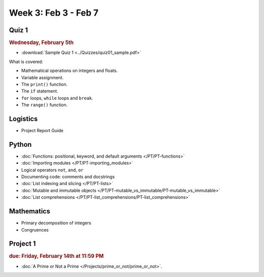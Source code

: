Week 3: Feb 3 - Feb 7
=====================

Quiz 1
~~~~~~

.. rubric:: Wednesday, February 5th

* :download:`Sample Quiz 1 <../Quizzes/quiz01_sample.pdf>`

What is covered:

* Mathematical operations on integers and floats.
* Variable assignment.
* The ``print()`` function.
* The ``if`` statement.
* ``for`` loops, ``while`` loops and ``break``.
* The ``range()`` function.

Logistics
~~~~~~~~~

* Project Report Guide

Python
~~~~~~
* :doc:`Functions: positional, keyword, and default arguments </PT/PT-functions>`
* :doc:`Importing modules </PT/PT-importing_modules>`
* Logical operators ``not``, ``and``, ``or``
* Documenting code: comments and docstrings
* :doc:`List indexing and slicing </PT/PT-lists>`
* :doc:`Mutable and immutable objects </PT/PT-mutable_vs_immutable/PT-mutable_vs_immutable>`
* :doc:`List comprehensions </PT/PT-list_comprehensions/PT-list_comprehensions>`


Mathematics
~~~~~~~~~~~

* Primary decomposition of integers
* Congruences

Project 1
~~~~~~~~~

.. rubric:: due: Friday, February 14th at 11:59 PM

* :doc:`A Prime or Not a Prime </Projects/prime_or_not/prime_or_not>`.

..
    Comment:

    Week 3 notebook
    ~~~~~~~~~~~~~~~
    - `View online <../_static/weekly_notebooks/week03_notebook.html>`_
    - `Download <../_static/weekly_notebooks/week03_notebook.ipynb>`_ (after downloading put it in the directory where you keep your Jupyter notebooks).